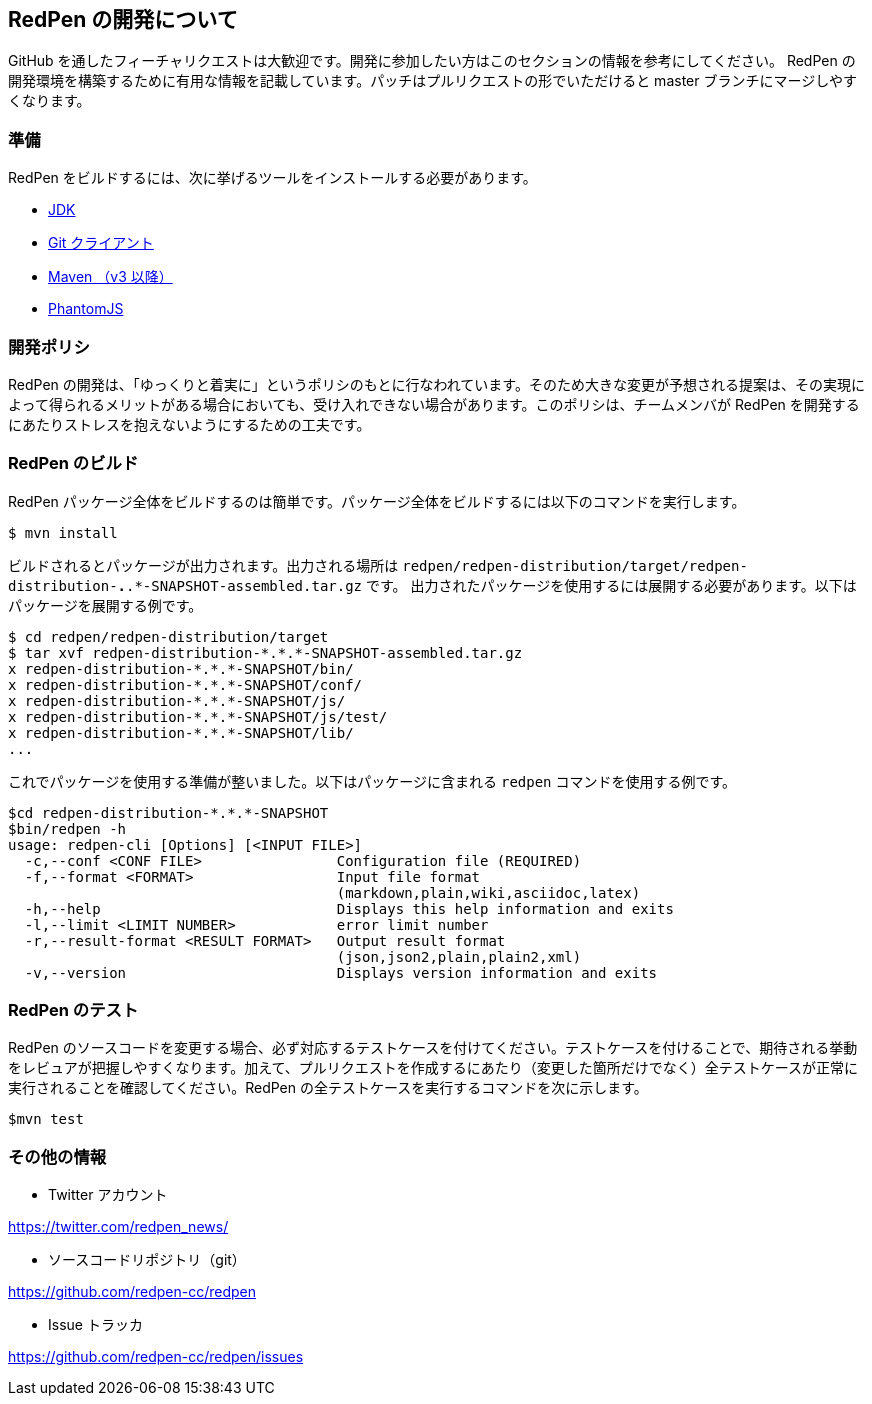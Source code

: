 == RedPen の開発について

GitHub を通したフィーチャリクエストは大歓迎です。開発に参加したい方はこのセクションの情報を参考にしてください。
RedPen の開発環境を構築するために有用な情報を記載しています。パッチはプルリクエストの形でいただけると master ブランチにマージしやすくなります。

=== 準備

RedPen をビルドするには、次に挙げるツールをインストールする必要があります。

* http://www.oracle.com/technetwork/java/javase/downloads/index.html[JDK]
* https://git-scm.com/book/en/v2/Getting-Started-Installing-Git[Git クライアント]
* http://www.dowdandassociates.com/blog/content/howto-install-maven/[Maven （v3 以降）]
* http://phantomjs.org/download.html[PhantomJS]

=== 開発ポリシ

RedPen の開発は、「ゆっくりと着実に」というポリシのもとに行なわれています。そのため大きな変更が予想される提案は、その実現によって得られるメリットがある場合においても、受け入れできない場合があります。このポリシは、チームメンバが RedPen を開発するにあたりストレスを抱えないようにするための工夫です。

=== RedPen のビルド

RedPen パッケージ全体をビルドするのは簡単です。パッケージ全体をビルドするには以下のコマンドを実行します。

....
$ mvn install
....

ビルドされるとパッケージが出力されます。出力される場所は `redpen/redpen-distribution/target/redpen-distribution-*.*.*-SNAPSHOT-assembled.tar.gz` です。
出力されたパッケージを使用するには展開する必要があります。以下はパッケージを展開する例です。

....
$ cd redpen/redpen-distribution/target
$ tar xvf redpen-distribution-*.*.*-SNAPSHOT-assembled.tar.gz
x redpen-distribution-*.*.*-SNAPSHOT/bin/
x redpen-distribution-*.*.*-SNAPSHOT/conf/
x redpen-distribution-*.*.*-SNAPSHOT/js/
x redpen-distribution-*.*.*-SNAPSHOT/js/test/
x redpen-distribution-*.*.*-SNAPSHOT/lib/
...
....

これでパッケージを使用する準備が整いました。以下はパッケージに含まれる `redpen` コマンドを使用する例です。

....
$cd redpen-distribution-*.*.*-SNAPSHOT
$bin/redpen -h
usage: redpen-cli [Options] [<INPUT FILE>]
  -c,--conf <CONF FILE>                Configuration file (REQUIRED)
  -f,--format <FORMAT>                 Input file format
                                       (markdown,plain,wiki,asciidoc,latex)
  -h,--help                            Displays this help information and exits
  -l,--limit <LIMIT NUMBER>            error limit number
  -r,--result-format <RESULT FORMAT>   Output result format
                                       (json,json2,plain,plain2,xml)
  -v,--version                         Displays version information and exits
....

=== RedPen のテスト

RedPen のソースコードを変更する場合、必ず対応するテストケースを付けてください。テストケースを付けることで、期待される挙動をレビュアが把握しやすくなります。加えて、プルリクエストを作成するにあたり（変更した箇所だけでなく）全テストケースが正常に実行されることを確認してください。RedPen の全テストケースを実行するコマンドを次に示します。

....
$mvn test
....

=== その他の情報

* Twitter アカウント


https://twitter.com/redpen_news/

* ソースコードリポジトリ（git）

https://github.com/redpen-cc/redpen

* Issue トラッカ

https://github.com/redpen-cc/redpen/issues
